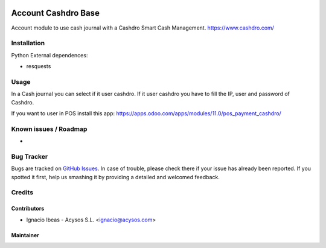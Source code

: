 .. image:: https://img.shields.io/badge/license-AGPL--3-blue.png
   :target: https://www.gnu.org/licenses/agpl
   :alt: License: AGPL-3

.. image:: https://img.shields.io/badge/github-Acysos-lightgray.png?logo=github
    :target: https://github.com/acysos/odoo-addons/tree/11.0/account_cashdro
    :alt: Acysos

====================
Account Cashdro Base
====================

Account module to use cash journal with a Cashdro Smart Cash Management.
https://www.cashdro.com/


Installation
============

Python External dependences:

* resquests


Usage
=====

In a Cash journal you can select if it user cashdro.
If it user cashdro you have to fill the IP, user and password of Cashdro.

If you want to user in POS install this app: https://apps.odoo.com/apps/modules/11.0/pos_payment_cashdro/


Known issues / Roadmap
======================

* 

Bug Tracker
===========

Bugs are tracked on `GitHub Issues
<https://github.com/acysos/odoo-addons/issues>`_. In case of trouble, please
check there if your issue has already been reported. If you spotted it first,
help us smashing it by providing a detailed and welcomed feedback.

Credits
=======

Contributors
------------

* Ignacio Ibeas - Acysos S.L. <ignacio@acysos.com>


Maintainer
----------

.. image:: https://acysos.com/logo.png
   :alt: Acysos S.L.
   :target: https://www.acysos.com

